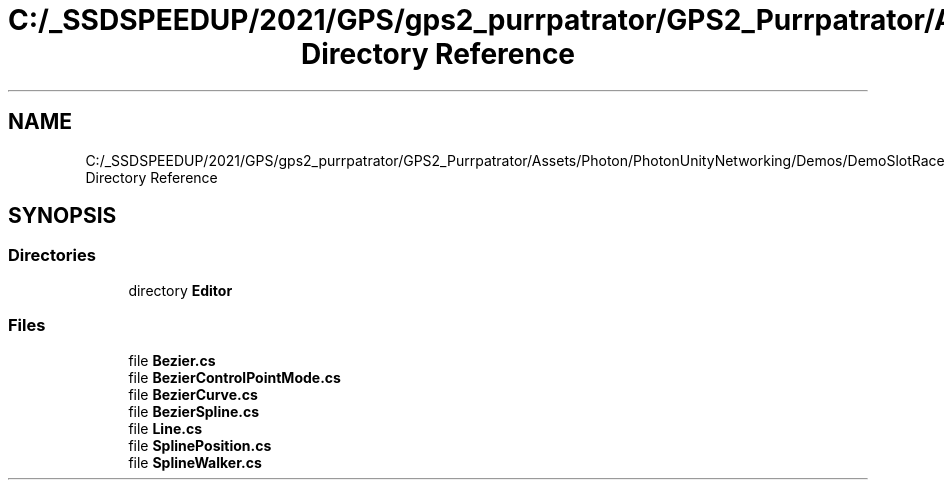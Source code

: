 .TH "C:/_SSDSPEEDUP/2021/GPS/gps2_purrpatrator/GPS2_Purrpatrator/Assets/Photon/PhotonUnityNetworking/Demos/DemoSlotRacer/Scripts/BezierCurve Directory Reference" 3 "Mon Apr 18 2022" "Purrpatrator User manual" \" -*- nroff -*-
.ad l
.nh
.SH NAME
C:/_SSDSPEEDUP/2021/GPS/gps2_purrpatrator/GPS2_Purrpatrator/Assets/Photon/PhotonUnityNetworking/Demos/DemoSlotRacer/Scripts/BezierCurve Directory Reference
.SH SYNOPSIS
.br
.PP
.SS "Directories"

.in +1c
.ti -1c
.RI "directory \fBEditor\fP"
.br
.in -1c
.SS "Files"

.in +1c
.ti -1c
.RI "file \fBBezier\&.cs\fP"
.br
.ti -1c
.RI "file \fBBezierControlPointMode\&.cs\fP"
.br
.ti -1c
.RI "file \fBBezierCurve\&.cs\fP"
.br
.ti -1c
.RI "file \fBBezierSpline\&.cs\fP"
.br
.ti -1c
.RI "file \fBLine\&.cs\fP"
.br
.ti -1c
.RI "file \fBSplinePosition\&.cs\fP"
.br
.ti -1c
.RI "file \fBSplineWalker\&.cs\fP"
.br
.in -1c
